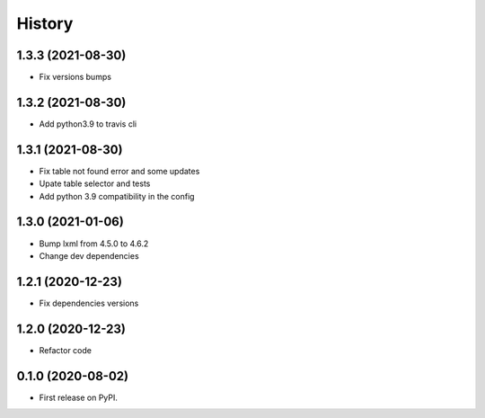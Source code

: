 =======
History
=======

1.3.3 (2021-08-30)
------------------

* Fix versions bumps

1.3.2 (2021-08-30)
------------------

* Add python3.9 to travis cli

1.3.1 (2021-08-30)
------------------

* Fix table not found error and some updates

* Upate table selector and tests

* Add python 3.9 compatibility in the config

1.3.0 (2021-01-06)
------------------

* Bump lxml from 4.5.0 to 4.6.2

* Change dev dependencies

1.2.1 (2020-12-23)
------------------

* Fix dependencies versions

1.2.0 (2020-12-23)
------------------

* Refactor code

0.1.0 (2020-08-02)
------------------

* First release on PyPI.
